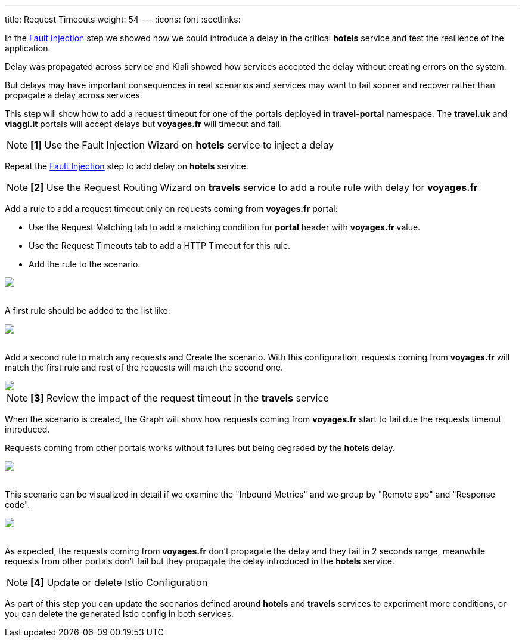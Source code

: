 ---
title: Request Timeouts
weight: 54
---
:icons: font
:sectlinks:

In the link:../tutorial/#02-fault-injection[Fault Injection] step we showed how we could introduce a delay in the critical *hotels* service and test the resilience of the application.

Delay was propagated across service and Kiali showed how services accepted the delay without creating errors on the system.

But delays may have important consequences in real scenarios and services may want to fail sooner and recover rather than propagate a delay across services.

This step will show how to add a request timeout for one of the portals deployed in *travel-portal* namespace. The *travel.uk* and *viaggi.it* portals will accept delays but *voyages.fr* will timeout and fail.

NOTE: *[1]* Use the Fault Injection Wizard on *hotels* service to inject a delay

Repeat the link:../tutorial/#02-fault-injection[Fault Injection] step to add delay on *hotels* service.

NOTE: *[2]* Use the Request Routing Wizard on *travels* service to add a route rule with delay for *voyages.fr*

Add a rule to add a request timeout only on requests coming from *voyages.fr* portal:

- Use the Request Matching tab to add a matching condition for *portal* header with *voyages.fr* value.
- Use the Request Timeouts tab to add a HTTP Timeout for this rule.
- Add the rule to the scenario.

++++
<a class="image-popup-fit-height" href="/images/tutorial/05-05-request-timeout-rule.png" title="Request Timeout Rule">
    <img src="/images/tutorial/05-05-request-timeout-rule.png" style="display:block;margin: 0 auto;" />
</a>
++++

{nbsp} +
A first rule should be added to the list like:

++++
<a class="image-popup-fit-height" href="/images/tutorial/05-05-voyages-rule.png" title="Voyages Portal Rule">
    <img src="/images/tutorial/05-05-voyages-rule.png" style="display:block;margin: 0 auto;" />
</a>
++++

{nbsp} +
Add a second rule to match any requests and Create the scenario. With this configuration, requests coming from *voyages.fr* will match the first rule and rest of the requests will match the second one.

++++
<a class="image-popup-fit-height" href="/images/tutorial/05-05-generic-rule.png" title="Any Request Rule">
    <img src="/images/tutorial/05-05-generic-rule.png" style="display:block;margin: 0 auto;" />
</a>
++++

NOTE: *[3]* Review the impact of the request timeout in the *travels* service

When the scenario is created, the Graph will show how requests coming from *voyages.fr* start to fail due the requests timeout introduced.

Requests coming from other portals works without failures but being degraded by the *hotels* delay.

++++
<a class="image-popup-fit-height" href="/images/tutorial/05-05-travels-graph-voyages-error.png" title="Travels Graph">
    <img src="/images/tutorial/05-05-travels-graph-voyages-error.png" style="display:block;margin: 0 auto;" />
</a>
++++

{nbsp} +
This scenario can be visualized in detail if we examine the "Inbound Metrics" and we group by "Remote app" and "Response code".

++++
<a class="image-popup-fit-height" href="/images/tutorial/05-05-voyages-rule-metrics.png" title="Travels Inbound Metrics">
    <img src="/images/tutorial/05-05-voyages-rule-metrics.png" style="display:block;margin: 0 auto;" />
</a>
++++

{nbsp} +
As expected, the requests coming from *voyages.fr* don't propagate the delay and they fail in 2 seconds range, meanwhile requests from other portals don't fail but they propagate the delay introduced in the *hotels* service.

NOTE: *[4]* Update or delete Istio Configuration

As part of this step you can update the scenarios defined around *hotels* and *travels* services to experiment more conditions, or you can delete the generated Istio config in both services.
